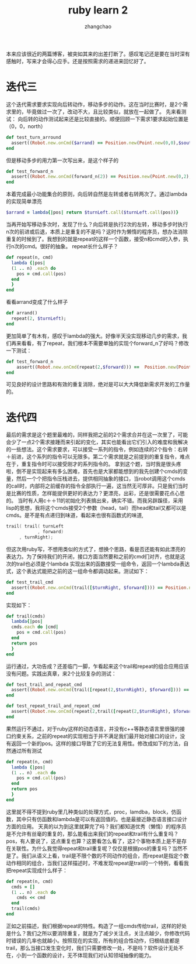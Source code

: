 #+Author:zhangchao
#+TITLE:ruby learn 2
#+OPTIONS: ^:nil
 本来应该很近的两篇博客，被突如其来的出差打断了。感叹笔记还是要在当时深有感触时，写来才会得心应手。还是按照需求的递进来回忆好了。
* 迭代三
  这个迭代需求要求实现向后转动作，移动多步的动作。这在当时比赛时，是2个需求里的，毕竟做过一次了，改动不大，且比较类似，就放在一起做了。
  先来看测试：
  向后转的动作测试起来还是比较直接的。顺便回顾一下需求1要求起始位置是（0，0，north）
  #+BEGIN_SRC ruby
  def test_turn_arround
    assert((Robot.new.onCmd($arrand) == Position.new(Point.new(0,0),$south)))
  end
  #+END_SRC
  但是移动多步的用力第一次写出来，是这个样子的
  #+BEGIN_SRC ruby
  def test_forward_n
    assert((Robot.new.onCmd(forward_n(2)) == Position.new(Point.new(0,2),$north)))
  end
  #+END_SRC
  本着完成最小功能集合的原则，向后转自然是左转或者右转两次了。通过lambda的实现简单漂亮
  #+BEGIN_SRC ruby
  $arrand = lambda{|pos| return $turnLeft.call($turnLeft.call(pos))}
  #+END_SRC
  当再开始写移动多次时，发现了什么？向后转是执行2次的左转，移动多步时执行n次的前进或后退，本质上是重复的不是吗？这时作为懒惰的程序员，想办法消除重复的时候到了。我想到的就是repeat的这样一个函数，接受n和cmd的入参，执行n次的cmd。很好的抽象。
  repeat长什么样子？
  #+BEGIN_SRC ruby
def repeat(n, cmd)
  lambda {|pos|
  (1 .. n) .each do
    pos = cmd.call(pos)
  end
  }
end
  #+END_SRC
  看看arrand变成了什么样子
#+BEGIN_SRC ruby
def arrand()
  repeat(2, $turnLeft);
end
#+END_SRC
  更加简单了有木有，感叹于lambda的强大。好像半天没实现移动几步的需求，我们再来看看，有了repeat，我们根本不需要单独的实现个forward_n了好吗？修改一下测试：
#+BEGIN_SRC ruby
def test_forward_n
    assert((Robot.new.onCmd(repeat(2,$forward))) ==  Position.new(Point.new(0,2), $north))
end
#+END_SRC
  可见良好的设计思路和有效的重复消除，绝对是可以大大降低新需求开发的工作量的。

* 迭代四
  最后的需求是这个题里最难的，同样我把之前的2个需求合并在这一次里了，可能会少了一点2个需求接踵而来引起的变化，其实也能看出它们引入的难度和我解决的一些想法。这个需求要求，可以接受一系列的指令，例如连续的2个指令：右转＋前进，这个系列的指令可以无限多。第二个需求就是之前提到的重复指令，难点在于，重复指令时可以接受刚才的系列指令的。
  拿到这个题，当时我是很头疼啦，倒不是实现起来有多么困难，首先也是大家都能想到的我先创建个cmds的变量，然后一个个把指令压栈进去，提供相同抽象的接口，当robot调用这个cmds的call时，内部将之前缓存的指令全部执行一遍，这当然无可厚非。只是我们当时是比赛的性质，怎样能提供更好的表达力？更漂亮，出彩，还是很需要花点心思的。
  当时有人用c＋＋11的初始化列表搞出来，确实不错。而我另辟蹊径，采用lisp的思想，我将这个cmds接受2个参数（head，tail）而head和tail又都可以是cmds。是不是有点递归到味道，看起来也很有函数式的味道,
#+begin_src c
  trail( trail( turnLeft
              , forward)
       , turnRight);
#+end_src
  但这次用ruby写，不想用类似的方式了，想换个思路，看是否还能有如此漂亮的表达力。为了保持我们的开闭，接口方面当然要和之前的cmd们对齐，也就是这次的trail也必须是个lambda
  实现出来的函数接受一组命令，返回一个lambda表达式，这个表达式能把之前的这一组命令都调动起来。测试如下：
  #+BEGIN_SRC  ruby
  def test_trail_cmd
    assert((Robot.new.onCmd(trail([$turnRight, $forward]))) == Position.new(Point.new(1,0),$east))
  end

  #+END_SRC
实现如下：
#+BEGIN_SRC ruby
def trail(cmds)
  lambda{|pos|
  cmds.each do |cmd|
    pos = cmd.call(pos)
  end
  return pos
  }
end
#+END_SRC
运行通过，大功告成？还差临门一脚，乍看起来这个trail和repeat的组合应用应该没有问题。实践出真章，来2个比较复杂的测试：
#+BEGIN_SRC ruby
  def test_trail_and_repeat_cmd
    assert((Robot.new.onCmd(trail([repeat(2,$turnRight), $forward]))) == Position.new(Point.new(0,-1),$south))
  end

  def test_repeat_trail_and_repeat_cmd
    assert((Robot.new.onCmd(repeat(2,trail([repeat(2,$turnRight), $forward])))) == Position.new(Point.new(0,0),$north))
  end
#+END_SRC
 果然运行不通过，对于ruby这样的动态语言，并没有c++等静态语言里很强的接口约束关系，之前的repeat的实现相当于并不满足我们最开始对接口的设计，没有返回一个新的pos。这样的接口导致了它的无法复用性。修改成如下的方法，自然通过所有测试
#+BEGIN_SRC ruby
def repeat(n, cmd)
  lambda {|pos|
  (1 .. n) .each do
    pos = cmd.call(pos)
  end
  return pos
  }
end
#+END_SRC
  这里就不得不提到ruby里几种类似的处理方式，proc，lamdba，block，仿函数，其中只有仿函数和lambda是可以有返回值的。也是最接近静态语言接口设计方面的应用。
  天真的以为到这里就算完了吗？我们都知道优秀（懒惰）的程序员是不允许有丝毫的重复的，那么能看出来我们的repeat和trail有什么重复吗？pos，有人要说了，这点重复也算？这要看怎么看了，这2个事物本质上是不是存在关联性。为什么我觉得repeat和trail重复呢？仅仅是根据pos的重复吗？当然不是了。我们从语义上看，trail是不限个数的不同动作的组合，而repeat是指定个数动作相同的组合，当我们这样描述时，不难发现repeat是trail的一个特例，看看我把repeat实现成什么样子：
#+BEGIN_SRC ruby
def repeat(n, cmd)
  cmds = []
  (1 .. n) .each do
    cmds << cmd
  end
  trail(cmds)
end
#+END_SRC
  正如之前描述，我们根据repeat的特性。构造了一组cmds传给trail，这样的好处是什么？我们之所以要消除重复，就是为了减少关注点，关注点越少，你修改代码时错误的几率也就越小。按照现在的实现，所有的组合性动作，归根结底都是trail，那么当接口发生变化时，我们只需要修改一处，不是吗？软件设计无处不在，小到一个函数的设计，无不体现我们对认知领域抽像的能力。


